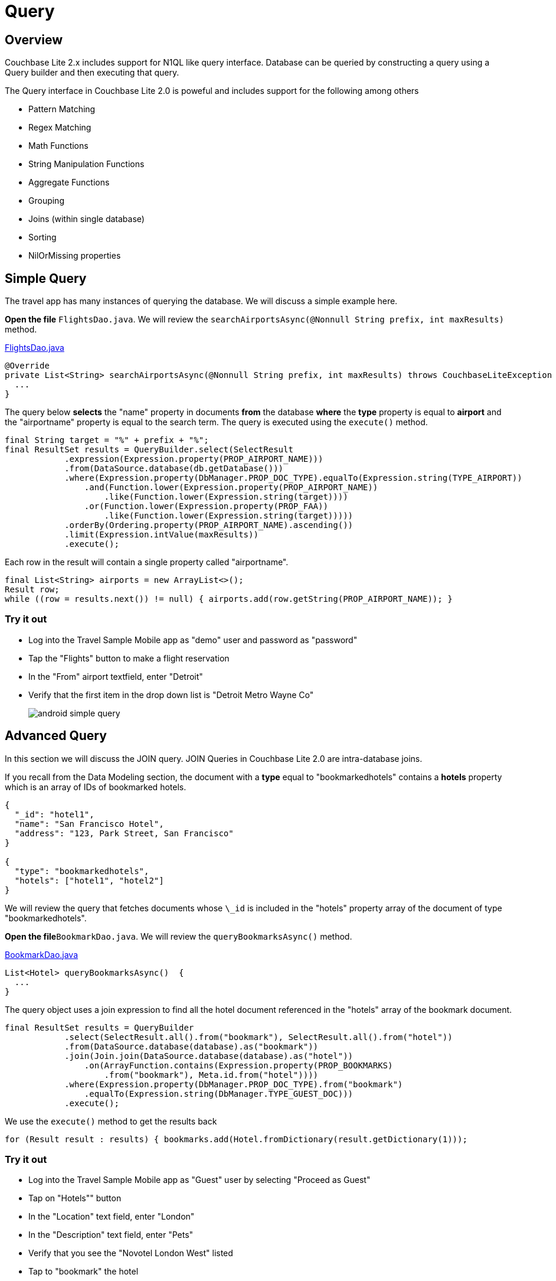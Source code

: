 = Query
:source-language: java

== Overview

Couchbase Lite 2.x includes support for N1QL like query interface.
Database can be queried by constructing a query using a Query builder and then executing that query. 

The Query interface in Couchbase Lite 2.0 is poweful and includes support for the following among others

- Pattern Matching
- Regex Matching
- Math Functions
- String Manipulation Functions
- Aggregate Functions
- Grouping
- Joins (within single database)
- Sorting
- NilOrMissing properties

== Simple Query

The travel app has many instances of querying the database.
We will discuss a simple example here. 

*Open the file* ``FlightsDao.java``.
We will review the `searchAirportsAsync(@Nonnull String prefix, int maxResults)` method. 

https://github.com/couchbaselabs/mobile-travel-sample/blob/master/TravelSample/src/main/java/com/couchbase/travelsample/db/FlightsDao.java#L100[FlightsDao.java]

[source,java]
----

@Override
private List<String> searchAirportsAsync(@Nonnull String prefix, int maxResults) throws CouchbaseLiteException {
  ...
}
----

The query below *selects* the "name" property in documents *from* the database *where* the *type* property is equal to *airport* and the "airportname" property is equal to the search term. The query is executed using the `execute()` method.

[source,java]
----

final String target = "%" + prefix + "%";
final ResultSet results = QueryBuilder.select(SelectResult
            .expression(Expression.property(PROP_AIRPORT_NAME)))
            .from(DataSource.database(db.getDatabase()))
            .where(Expression.property(DbManager.PROP_DOC_TYPE).equalTo(Expression.string(TYPE_AIRPORT))
                .and(Function.lower(Expression.property(PROP_AIRPORT_NAME))
                    .like(Function.lower(Expression.string(target))))
                .or(Function.lower(Expression.property(PROP_FAA))
                    .like(Function.lower(Expression.string(target)))))
            .orderBy(Ordering.property(PROP_AIRPORT_NAME).ascending())
            .limit(Expression.intValue(maxResults))
            .execute();

----

Each row in the result will contain a single property called "airportname".  

[source,java]
----
final List<String> airports = new ArrayList<>();
Result row;
while ((row = results.next()) != null) { airports.add(row.getString(PROP_AIRPORT_NAME)); }
----

=== Try it out

* Log into the Travel Sample Mobile app as "demo" user and password as "password" 
* Tap the "Flights" button to make a flight reservation 
* In the "From" airport textfield, enter "Detroit" 
* Verify that the first item in the drop down list is "Detroit Metro Wayne Co" 
+
image::https://cl.ly/0b3q2T2t1R1J/android-simple-query.gif[]

== Advanced Query

In this section we will discuss the JOIN query.
JOIN Queries in Couchbase Lite 2.0 are intra-database joins. 

If you recall from the Data Modeling section, the document with a *type* equal to "bookmarkedhotels" contains a *hotels* property which is an array of IDs of bookmarked hotels. 

[source,json]
----
{
  "_id": "hotel1",
  "name": "San Francisco Hotel",
  "address": "123, Park Street, San Francisco"
}

{
  "type": "bookmarkedhotels",
  "hotels": ["hotel1", "hotel2"]
}
----

We will review the query that fetches documents whose `\_id` is included in the "hotels" property array of the document of type "bookmarkedhotels". 

*Open the file*``BookmarkDao.java``.
We will review the `queryBookmarksAsync()` method. 

https://github.com/couchbaselabs/mobile-travel-sample/blob/master/java/TravelSample/src/main/java/com/couchbase/travelsample/db/BookmarkDao.java[BookmarkDao.java]

[source,java]
----
List<Hotel> queryBookmarksAsync()  {
  ...
}
----
The query object uses a join expression to find all the hotel document referenced in the "hotels" array of the bookmark document. 
[source,java]
----
final ResultSet results = QueryBuilder
            .select(SelectResult.all().from("bookmark"), SelectResult.all().from("hotel"))
            .from(DataSource.database(database).as("bookmark"))
            .join(Join.join(DataSource.database(database).as("hotel"))
                .on(ArrayFunction.contains(Expression.property(PROP_BOOKMARKS)
                    .from("bookmark"), Meta.id.from("hotel"))))
            .where(Expression.property(DbManager.PROP_DOC_TYPE).from("bookmark")
                .equalTo(Expression.string(DbManager.TYPE_GUEST_DOC)))
            .execute();
----

We use the `execute()` method to get the results back 

[source,java]
----
for (Result result : results) { bookmarks.add(Hotel.fromDictionary(result.getDictionary(1))); 
----

=== Try it out

* Log into the Travel Sample Mobile app as "Guest" user by selecting "Proceed as Guest" 
* Tap on "Hotels"" button 
* In the "Location" text field, enter "London"
* In the "Description" text field, enter "Pets"
* Verify that you see the "Novotel London West" listed
* Tap to "bookmark" the hotel
* Verify that the Novatel hotel shows up in the list on the "BookmarksActivity" page
+
image::https://cl.ly/3r243s1K2600/android-advanced-query.gif[]
